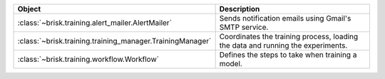 .. list-table::
   :header-rows: 1
   :widths: 30 70

   * - Object
     - Description
   * - :class:`~brisk.training.alert_mailer.AlertMailer`
     - Sends notification emails using Gmail's SMTP service.
   * - :class:`~brisk.training.training_manager.TrainingManager`
     - Coordinates the training process, loading the data and running the experiments.
   * - :class:`~brisk.training.workflow.Workflow`
     - Defines the steps to take when training a model.